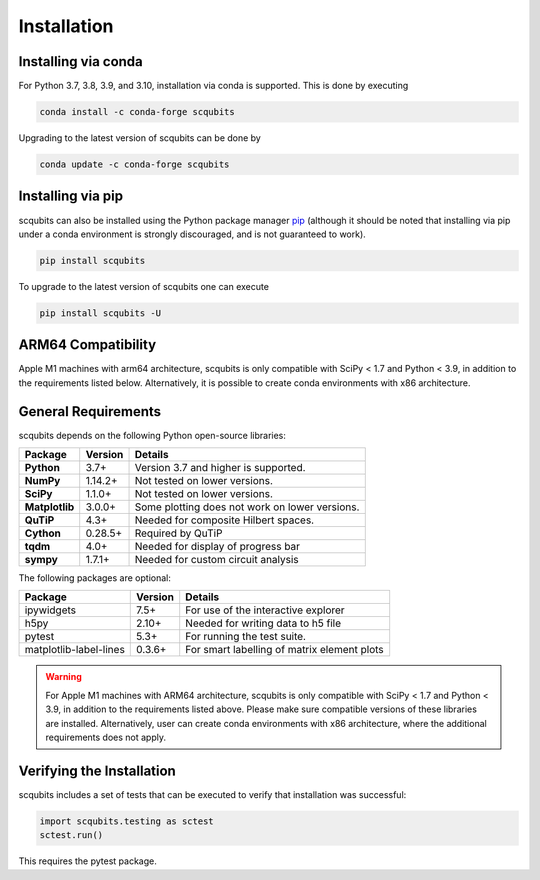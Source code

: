 .. scqubits
   Copyright (C) 2019, Jens Koch & Peter Groszkowski

.. _install:

**************
Installation
**************


.. _install-via_conda:

Installing via conda
====================

For Python 3.7, 3.8, 3.9, and 3.10, installation via conda is supported. This is done by executing

.. code-block:: bash

   conda install -c conda-forge scqubits

Upgrading to the latest version of scqubits can be done by 

.. code-block:: bash

   conda update -c conda-forge scqubits


.. _install-via_pip:

Installing via pip
==================

scqubits can also be installed using the Python package manager `pip <http://www.pip-installer.org/>`_ (although it should be noted that installing via pip under a conda environment is strongly discouraged, and is not guaranteed to work).

.. code-block:: bash

   pip install scqubits

To upgrade to the latest version of scqubits one can execute 

.. code-block:: bash

   pip install scqubits -U

.. _install-requires:


ARM64 Compatibility
===================

Apple M1 machines with arm64 architecture, scqubits is only compatible with SciPy < 1.7 and Python < 3.9, in addition to
the requirements listed below. Alternatively, it is possible to create conda environments with x86 architecture.


General Requirements
=====================

scqubits depends on the following Python open-source libraries:


.. cssclass:: table-striped

+----------------+--------------+-----------------------------------------------------+
| Package        | Version      | Details                                             |
+================+==============+=====================================================+
| **Python**     | 3.7+         | Version 3.7 and higher is supported.                |
+----------------+--------------+-----------------------------------------------------+
| **NumPy**      | 1.14.2+      | Not tested on lower versions.                       |
+----------------+--------------+-----------------------------------------------------+
| **SciPy**      | 1.1.0+       | Not tested on lower versions.                       |
+----------------+--------------+-----------------------------------------------------+
| **Matplotlib** | 3.0.0+       | Some plotting does not work on lower versions.      |
+----------------+--------------+-----------------------------------------------------+
| **QuTiP**      | 4.3+         |  Needed for composite Hilbert spaces.               |
+----------------+--------------+-----------------------------------------------------+
| **Cython**     | 0.28.5+      |  Required by QuTiP                                  |
+----------------+--------------+-----------------------------------------------------+
| **tqdm**       | 4.0+         |  Needed for display of progress bar                 |
+----------------+--------------+-----------------------------------------------------+
| **sympy**      | 1.7.1+       |  Needed for custom circuit analysis                 |
+----------------+--------------+-----------------------------------------------------+

The following packages are optional:

+------------------------+--------------+-----------------------------------------------------+
| Package                | Version      | Details                                             |
+========================+==============+=====================================================+
| ipywidgets             | 7.5+         | For use of the interactive explorer                 |
+------------------------+--------------+-----------------------------------------------------+
| h5py                   | 2.10+        |  Needed for writing data to h5 file                 |
+------------------------+--------------+-----------------------------------------------------+
| pytest                 | 5.3+         | For running the test suite.                         |
+------------------------+--------------+-----------------------------------------------------+
| matplotlib-label-lines | 0.3.6+       | For smart labelling of matrix element plots         |
+------------------------+--------------+-----------------------------------------------------+


.. warning::

   For Apple M1 machines with ARM64 architecture, scqubits is only compatible with SciPy < 1.7 and Python < 3.9, in addition to the requirements listed above. Please make sure compatible versions of these libraries are installed. Alternatively, user can create conda environments with x86 architecture, where the additional requirements does not apply.

.. _install-verify:

Verifying the Installation
==========================

scqubits includes a set of tests that can be executed to verify that installation was successful:

.. code-block:: python

   import scqubits.testing as sctest
   sctest.run()

This requires the pytest package.
